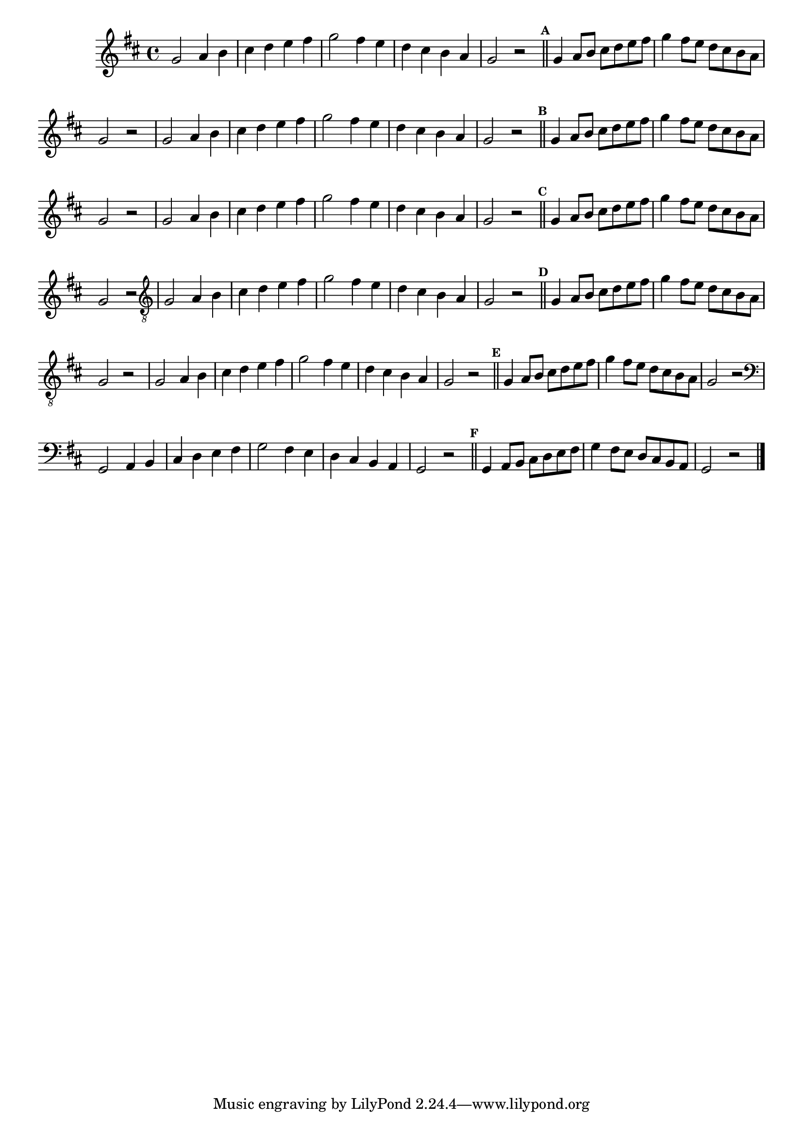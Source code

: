 %% -*- coding: utf-8 -*-
\version "2.16.0"

%%\header { texidoc="Escala Sobre Sol Lídio"}

\relative c'' {
  \override Staff.TimeSignature #'style = #'()
  \override Score.BarNumber #'transparent = ##t
  \override Score.RehearsalMark #'font-size = #-2
  \override Score.BarNumber #'transparent = ##t
  \set Score.markFormatter = #format-mark-numbers
  \time 4/4 
  \key d \major

  %% CAVAQUINHO - BANJO
  \tag #'cv {
    g2 a4 b
    cis d e fis
    g2 fis4 e
    d cis b a
    g2 r

    \bar "||"
    \mark \default

    g4 a8 b cis d e fis
    g4 fis8 e d cis b a
    g2 r
    
  }

  %% BANDOLIM
  \tag #'bd {
    g2 a4 b
    cis d e fis
    g2 fis4 e
    d cis b a
    g2 r

    \bar "||"
    \mark \default

    g4 a8 b cis d e fis
    g4 fis8 e d cis b a
    g2 r
  }

  %% VIOLA
  \tag #'va {
    g2 a4 b
    cis d e fis
    g2 fis4 e
    d cis b a
    g2 r

    \bar "||"
    \mark \default

    g4 a8 b cis d e fis
    g4 fis8 e d cis b a
    g2 r
  }

  %% VIOLÃO TENOR
  \tag #'vt {
    \clef "G_8"
    g,2 a4 b
    cis d e fis
    g2 fis4 e
    d cis b a
    g2 r

    \bar "||"
    \mark \default

    g4 a8 b cis d e fis
    g4 fis8 e d cis b a
    g2 r
  }

  %% VIOLÃO
  \tag #'vi {
    \clef "G_8"
    g2 a4 b
    cis d e fis
    g2 fis4 e
    d cis b a
    g2 r

    \bar "||"
    \mark \default

    g4 a8 b cis d e fis
    g4 fis8 e d cis b a
    g2 r
  }

  %% BAIXO - BAIXOLÃO
  \tag #'bx {
    \clef bass
    g,2 a4 b
    cis d e fis
    g2 fis4 e
    d cis b a
    g2 r

    \bar "||"
    \mark \default

    g4 a8 b cis d e fis
    g4 fis8 e d cis b a
    g2 r
  }


  %% END DOCUMENT
  \bar "|."
}



%% EXERCÍCIO ANTIGO
%% \mark \default
%% f2\f g\> a b c d e\! f
%% f\p e\< d c b a g\! f\f
%% \break
%% \bar "||"
%% \mark \default
%% f4\p f f8\< f f f\!
%% g\mf r g r r g r g
%% a4\< r8 a r4 a8 a\!
%% b2\f b4 r
%% c4\f r8 c\> c c c c
%% d4\mf d r8 d r d
%% e r r e\> r e\noBeam e e\!
%% f8\p r f\mf r f2\f